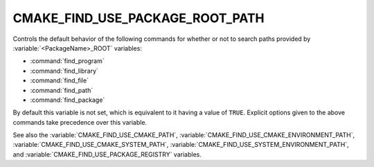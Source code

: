 CMAKE_FIND_USE_PACKAGE_ROOT_PATH
--------------------------------

Controls the default behavior of the following commands for whether or not to
search paths provided by :variable:`<PackageName>_ROOT` variables:

* :command:`find_program`
* :command:`find_library`
* :command:`find_file`
* :command:`find_path`
* :command:`find_package`

By default this variable is not set, which is equivalent to it having
a value of ``TRUE``.  Explicit options given to the above commands
take precedence over this variable.

See also the :variable:`CMAKE_FIND_USE_CMAKE_PATH`,
:variable:`CMAKE_FIND_USE_CMAKE_ENVIRONMENT_PATH`,
:variable:`CMAKE_FIND_USE_CMAKE_SYSTEM_PATH`,
:variable:`CMAKE_FIND_USE_SYSTEM_ENVIRONMENT_PATH`,
and :variable:`CMAKE_FIND_USE_PACKAGE_REGISTRY` variables.
